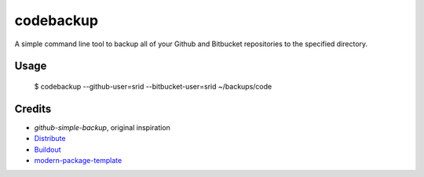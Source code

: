 codebackup
==========

A simple command line tool to backup all of your Github and Bitbucket
repositories to the specified directory.

Usage
-----

    $ codebackup --github-user=srid --bitbucket-user=srid ~/backups/code

Credits
-------

- `github-simple-backup`, original inspiration
- `Distribute`_
- `Buildout`_
- `modern-package-template`_

.. _`github-simple-backup`: http://github.com/jbalogh/github-simple-backup
.. _Buildout: http://www.buildout.org/
.. _Distribute: http://pypi.python.org/pypi/distribute
.. _`modern-package-template`: http://pypi.python.org/pypi/modern-package-template

